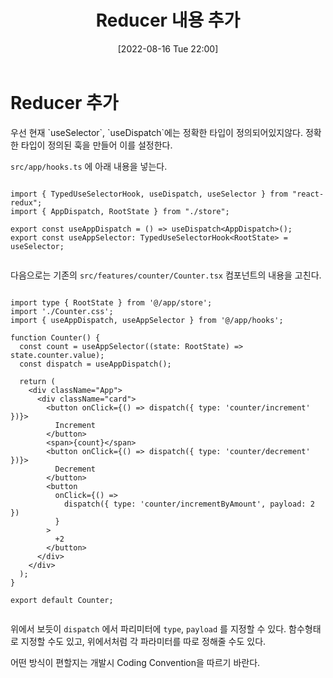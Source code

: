 #+BLOG: myblog
#+POSTID: 958
#+ORG2BLOG:
#+DATE: [2022-08-16 Tue 22:00]
#+OPTIONS: toc:nil num:nil todo:nil pri:nil tags:nil ^:nil
#+CATEGORY: web, react
#+TAGS:
#+DESCRIPTION:
#+TITLE: Reducer 내용 추가

* Reducer 추가

우선 현재 `useSelector`, `useDispatch`에는 정확한 타입이
정의되어있지않다. 정확한 타입이 정의된 훅을 만들어 이를 설정한다.

=src/app/hooks.ts= 에 아래 내용을 넣는다.

#+BEGIN_SRC

import { TypedUseSelectorHook, useDispatch, useSelector } from "react-redux";
import { AppDispatch, RootState } from "./store";

export const useAppDispatch = () => useDispatch<AppDispatch>();
export const useAppSelector: TypedUseSelectorHook<RootState> = useSelector;

#+END_SRC


다음으로는 기존의 =src/features/counter/Counter.tsx= 컴포넌트의 내용을 고친다.

#+BEGIN_SRC

import type { RootState } from '@/app/store';
import './Counter.css';
import { useAppDispatch, useAppSelector } from '@/app/hooks';

function Counter() {
  const count = useAppSelector((state: RootState) => state.counter.value);
  const dispatch = useAppDispatch();

  return (
    <div className="App">
      <div className="card">
        <button onClick={() => dispatch({ type: 'counter/increment' })}>
          Increment
        </button>
        <span>{count}</span>
        <button onClick={() => dispatch({ type: 'counter/decrement' })}>
          Decrement
        </button>
        <button
          onClick={() =>
            dispatch({ type: 'counter/incrementByAmount', payload: 2 })
          }
        >
          +2
        </button>
      </div>
    </div>
  );
}

export default Counter;

#+END_SRC

위에서 보듯이 =dispatch= 에서 파리미터에 =type=, =payload= 를 지정할
수 있다. 함수형태로 지정할 수도 있고, 위에서처럼 각 파라미터를 따로 정해줄 수도 있다.

어떤 방식이 편할지는 개발시 Coding Convention을 따르기 바란다.
